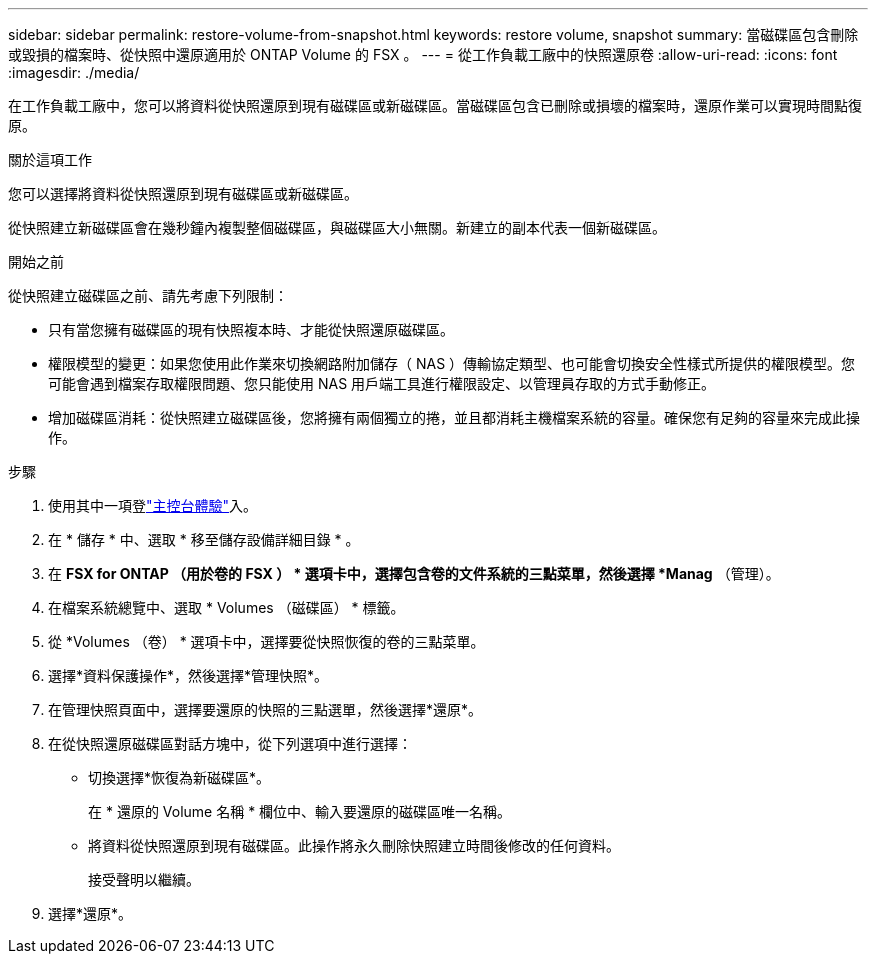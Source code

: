 ---
sidebar: sidebar 
permalink: restore-volume-from-snapshot.html 
keywords: restore volume, snapshot 
summary: 當磁碟區包含刪除或毀損的檔案時、從快照中還原適用於 ONTAP Volume 的 FSX 。 
---
= 從工作負載工廠中的快照還原卷
:allow-uri-read: 
:icons: font
:imagesdir: ./media/


[role="lead"]
在工作負載工廠中，您可以將資料從快照還原到現有磁碟區或新磁碟區。當磁碟區包含已刪除或損壞的檔案時，還原作業可以實現時間點復原。

.關於這項工作
您可以選擇將資料從快照還原到現有磁碟區或新磁碟區。

從快照建立新磁碟區會在幾秒鐘內複製整個磁碟區，與磁碟區大小無關。新建立的副本代表一個新磁碟區。

.開始之前
從快照建立磁碟區之前、請先考慮下列限制：

* 只有當您擁有磁碟區的現有快照複本時、才能從快照還原磁碟區。
* 權限模型的變更：如果您使用此作業來切換網路附加儲存（ NAS ）傳輸協定類型、也可能會切換安全性樣式所提供的權限模型。您可能會遇到檔案存取權限問題、您只能使用 NAS 用戶端工具進行權限設定、以管理員存取的方式手動修正。
* 增加磁碟區消耗：從快照建立磁碟區後，您將擁有兩個獨立的捲，並且都消耗主機檔案系統的容量。確保您有足夠的容量來完成此操作。


.步驟
. 使用其中一項登link:https://docs.netapp.com/us-en/workload-setup-admin/console-experiences.html["主控台體驗"^]入。
. 在 * 儲存 * 中、選取 * 移至儲存設備詳細目錄 * 。
. 在 *FSX for ONTAP （用於卷的 FSX ） * 選項卡中，選擇包含卷的文件系統的三點菜單，然後選擇 *Manag* （管理）。
. 在檔案系統總覽中、選取 * Volumes （磁碟區） * 標籤。
. 從 *Volumes （卷） * 選項卡中，選擇要從快照恢復的卷的三點菜單。
. 選擇*資料保護操作*，然後選擇*管理快照*。
. 在管理快照頁面中，選擇要還原的快照的三點選單，然後選擇*還原*。
. 在從快照還原磁碟區對話方塊中，從下列選項中進行選擇：
+
** 切換選擇*恢復為新磁碟區*。
+
在 * 還原的 Volume 名稱 * 欄位中、輸入要還原的磁碟區唯一名稱。

** 將資料從快照還原到現有磁碟區。此操作將永久刪除快照建立時間後修改的任何資料。
+
接受聲明以繼續。



. 選擇*還原*。

